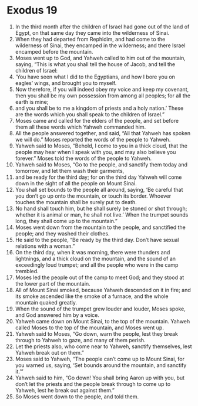 ﻿
* Exodus 19
1. In the third month after the children of Israel had gone out of the land of Egypt, on that same day they came into the wilderness of Sinai. 
2. When they had departed from Rephidim, and had come to the wilderness of Sinai, they encamped in the wilderness; and there Israel encamped before the mountain. 
3. Moses went up to God, and Yahweh called to him out of the mountain, saying, “This is what you shall tell the house of Jacob, and tell the children of Israel: 
4. ‘You have seen what I did to the Egyptians, and how I bore you on eagles’ wings, and brought you to myself. 
5. Now therefore, if you will indeed obey my voice and keep my covenant, then you shall be my own possession from among all peoples; for all the earth is mine; 
6. and you shall be to me a kingdom of priests and a holy nation.’ These are the words which you shall speak to the children of Israel.” 
7. Moses came and called for the elders of the people, and set before them all these words which Yahweh commanded him. 
8. All the people answered together, and said, “All that Yahweh has spoken we will do.” Moses reported the words of the people to Yahweh. 
9. Yahweh said to Moses, “Behold, I come to you in a thick cloud, that the people may hear when I speak with you, and may also believe you forever.” Moses told the words of the people to Yahweh. 
10. Yahweh said to Moses, “Go to the people, and sanctify them today and tomorrow, and let them wash their garments, 
11. and be ready for the third day; for on the third day Yahweh will come down in the sight of all the people on Mount Sinai. 
12. You shall set bounds to the people all around, saying, ‘Be careful that you don’t go up onto the mountain, or touch its border. Whoever touches the mountain shall be surely put to death. 
13. No hand shall touch him, but he shall surely be stoned or shot through; whether it is animal or man, he shall not live.’ When the trumpet sounds long, they shall come up to the mountain.” 
14. Moses went down from the mountain to the people, and sanctified the people; and they washed their clothes. 
15. He said to the people, “Be ready by the third day. Don’t have sexual relations with a woman.” 
16. On the third day, when it was morning, there were thunders and lightnings, and a thick cloud on the mountain, and the sound of an exceedingly loud trumpet; and all the people who were in the camp trembled. 
17. Moses led the people out of the camp to meet God; and they stood at the lower part of the mountain. 
18. All of Mount Sinai smoked, because Yahweh descended on it in fire; and its smoke ascended like the smoke of a furnace, and the whole mountain quaked greatly. 
19. When the sound of the trumpet grew louder and louder, Moses spoke, and God answered him by a voice. 
20. Yahweh came down on Mount Sinai, to the top of the mountain. Yahweh called Moses to the top of the mountain, and Moses went up. 
21. Yahweh said to Moses, “Go down, warn the people, lest they break through to Yahweh to gaze, and many of them perish. 
22. Let the priests also, who come near to Yahweh, sanctify themselves, lest Yahweh break out on them.” 
23. Moses said to Yahweh, “The people can’t come up to Mount Sinai, for you warned us, saying, ‘Set bounds around the mountain, and sanctify it.’” 
24. Yahweh said to him, “Go down! You shall bring Aaron up with you, but don’t let the priests and the people break through to come up to Yahweh, lest he break out against them.” 
25. So Moses went down to the people, and told them. 
